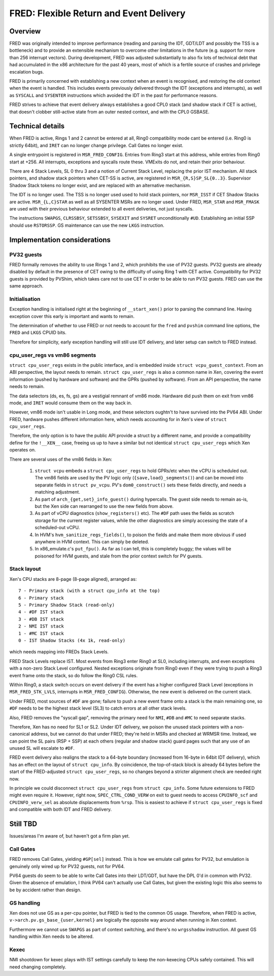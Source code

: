 .. SPDX-License-Identifier: CC-BY-4.0

FRED: Flexible Return and Event Delivery
========================================

Overview
--------

FRED was originally intended to improve performance (reading and parsing the
IDT, GDT/LDT and possibly the TSS is a bottleneck) and to provide an
extensible mechanism to overcome other limitations in the future (e.g. support
for more than 256 interrupt vectors).  During development, FRED was adjusted
substantially to also fix lots of technical debt that had accumulated in the
x86 architecture for the past 40 years, most of which is a fertile source of
crashes and privilege escalation bugs.

FRED is primarily concerned with establishing a new context when an event is
recognised, and restoring the old context when the event is handled.  This
includes events previously delivered through the IDT (exceptions and
interrupts), as well as ``SYSCALL`` and ``SYSENTER`` instructions which
avoided the IDT in the past for performance reasons.

FRED strives to achieve that event delivery always establishes a good CPL0
stack (and shadow stack if CET is active), that doesn't clobber still-active
state from an outer nested context, and with the CPL0 GSBASE.

Technical details
-----------------

When FRED is active, Rings 1 and 2 cannot be entered at all, Ring0
compatibility mode cant be entered (i.e. Ring0 is strictly 64bit), and
``IRET`` can no longer change privilege.  Call Gates no longer exist.

A single entrypoint is registered in ``MSR_FRED_CONFIG``.  Entries from Ring3
start at this address, while entries from Ring0 start at +256.  All
interrupts, exceptions and syscalls route these.  VMExits do not, and retain
their prior behaviour.

There are 4 Stack Levels, SL 0 thru 3 and a notion of Current Stack Level,
replacing the prior IST mechanism.  All stack pointers, and shadow stack
pointers when CET-SS is active, are registered in ``MSR_{R,S}SP_SL{0..3}``.
Supervisor Shadow Stack tokens no longer exist, and are replaced with an
alternative mechanism.

The IDT is no longer used.  The TSS is no longer used used to hold stack
pointers, nor ``MSR_ISST`` if CET Shadow Stacks are active.  ``MSR_{L,C}STAR``
as well as all SYSENTER MSRs are no longer used.  Under FRED, ``MSR_STAR`` and
``MSR_FMASK`` are used with their previous behaviour extended to all event
deliveries, not just syscalls.

The instructions ``SWAPGS``, ``CLRSSBSY``, ``SETSSBSY``, ``SYSEXIT`` and
``SYSRET`` unconditionally ``#UD``.  Establishing an initial SSP should use
``RSTORSSP``.  GS maintenance can use the new ``LKGS`` instruction.

Implementation considerations
-----------------------------

PV32 guests
"""""""""""

FRED formally removes the ability to use Rings 1 and 2, which prohibits the
use of PV32 guests.  PV32 guests are already disabled by default in the
presence of CET owing to the difficulty of using Ring 1 with CET active.
Compatibility for PV32 guests is provided by PVShim, which takes care not to
use CET in order to be able to run PV32 guests.  FRED can use the same
approach.

Initialisation
""""""""""""""

Exception handling is initialised right at the beginning of ``__start_xen()``
prior to parsing the command line.  Having exception cover this early is
important and wants to remain.

The determination of whether to use FRED or not needs to account for the
``fred`` and ``pvshim`` command line options, the ``FRED`` and ``LKGS`` CPUID
bits.

Therefore for simplicity, early exception handling will still use IDT
delivery, and later setup can switch to FRED instead.

cpu_user_regs vs vm86 segments
""""""""""""""""""""""""""""""

``struct cpu_user_regs`` exists in the public interface, and is embedded
inside ``struct vcpu_guest_context``.  From an ABI perspective, the layout
needs to remain.  ``struct cpu_user_regs`` is also a common name in Xen,
covering the event information (pushed by hardware and software) and the GPRs
(pushed by software).  From an API perspective, the name needs to remain.

The data selectors (ds, es, fs, gs) are a vestigial remnant of vm86 mode.
Hardware did push them on exit from vm86 mode, and ``IRET`` would consume them
on the way back in.

However, vm86 mode isn't usable in Long mode, and these selectors oughtn't to
have survived into the PV64 ABI.  Under FRED, hardware pushes different
information here, which needs accounting for in Xen's view of ``struct
cpu_user_regs``.

Therefore, the only option is to have the public API provide a struct by a
different name, and provide a compatibility define for the ``!__XEN__`` case,
freeing us up to have a similar but not identical ``struct cpu_user_regs``
which Xen operates on.

There are several uses of the vm86 fields in Xen:

 #. ``struct vcpu`` embeds a ``struct cpu_user_regs`` to hold GPRs/etc when
    the vCPU is scheduled out.  The vm86 fields are used by the PV logic only
    (``{save,load}_segments()``) and can be moved into separate fields in
    ``struct pv_vcpu``.  PV's ``dom0_construct()`` sets these fields directly,
    and needs a matching adjustment.

 #. As part of ``arch_{get,set}_info_guest()`` during hypercalls.  The
    guest side needs to remain as-is, but the Xen side can rearranged to use
    the new fields from above.

 #. As part of vCPU diagnostics (``show_registers()`` etc).  The ``#DF`` path
    uses the fields as scratch storage for the current register values, while
    the other diagnostics are simply accessing the state of a scheduled-out
    vCPU.

 #. In HVM's ``hvm_sanitize_regs_fields()``, to poison the fields and make
    them more obvious if used anywhere in HVM context.  This can simply be
    deleted.

 #. In x86_emulate.c's ``put_fpu()``.  As far as I can tell, this is
    completely buggy; the values will be poisoned for HVM guests, and stale
    from the prior context switch for PV guests.

Stack layout
""""""""""""

Xen's CPU stacks are 8-page (8-page aligned), arranged as::

  7 - Primary stack (with a struct cpu_info at the top)
  6 - Primary stack
  5 - Primary Shadow Stack (read-only)
  4 - #DF IST stack
  3 - #DB IST stack
  2 - NMI IST stack
  1 - #MC IST stack
  0 - IST Shadow Stacks (4x 1k, read-only)

which needs mapping into FREDs Stack Levels.

FRED Stack Levels replace IST.  Most events from Ring3 enter Ring0 at SL0,
including interrupts, and even exceptions with a non-zero Stack Level
configured.  Nested exceptions originate from Ring0 even if they were trying
to push a Ring3 event frame onto the stack, so do follow the Ring0 CSL rules.

Within Ring0, a stack switch occurs on event delivery if the event has a
higher configured Stack Level (exceptions in ``MSR_FRED_STK_LVLS``, interrupts
in ``MSR_FRED_CONFIG``).  Otherwise, the new event is delivered on the current
stack.

Under FRED, most sources of ``#DF`` are gone; failure to push a new event
frame onto a stack is the main remaining one, so ``#DF`` needs to be the
highest stack level (SL3) to catch errors at all other stack levels.

Also, FRED removes the "syscall gap", removing the primary need for ``NMI``,
``#DB`` and ``#MC`` to need separate stacks.

Therefore, Xen has no need for SL1 or SL2.  Under IDT delivery, we poison the
unused stack pointers with a non-canonical address, but we cannot do that
under FRED; they're held in MSRs and checked at WRMSR time.  Instead, we can
point the SL pairs (RSP + SSP) at each others (regular and shadow stack) guard
pages such that any use of an unused SL will escalate to ``#DF``.

FRED event delivery also realigns the stack to a 64-byte boundary (increased
from 16-byte in 64bit IDT delivery), which has an effect on the layout of
``struct cpu_info``.  By coincidence, the top-of-stack block is already 64
bytes before the start of the FRED-adjusted ``struct cpu_user_regs``, so no
changes beyond a stricter alignment check are needed right now.

In principle we could disconnect ``struct cpu_user_regs`` from ``struct
cpu_info``.  Some future extensions to FRED might even require it.  However,
right now, ``SPEC_CTRL_COND_VERW`` on exit to guest needs to access
``CPUINFO_scf`` and ``CPUINFO_verw_sel`` as absolute displacements from
``%rsp``.  This is easiest to achieve if ``struct cpu_user_regs`` is fixed and
compatible with both IDT and FRED delivery.


Still TBD
---------

Issues/areas I'm aware of, but haven't got a firm plan yet.

Call Gates
""""""""""

FRED removes Call Gates, yielding ``#GP[sel]`` instead.  This is how we
emulate call gates for PV32, but emulation is genuinely only wired up for PV32
guests, not for PV64.

PV64 guests do seem to be able to write Call Gates into their LDT/GDT, but
have the DPL 0'd in common with PV32.  Given the absence of emulation, I think
PV64 can't actually use Call Gates, but given the existing logic this also
seems to be by accident rather than design.

GS handling
"""""""""""

Xen does not use GS as a per-cpu pointer, but FRED is tied to the common OS
usage.  Therefore, when FRED is active, ``v->arch.pv.gs_base_{user,kernel}``
are logically the opposite way around when running in Xen context.

Furthermore we cannot use ``SWAPGS`` as part of context switching, and there's
no ``wrgsshadow`` instruction.  All guest GS handling within Xen needs to be
altered.

Kexec
"""""

NMI shootdown for kexec plays with IST settings carefully to keep the
non-kexecing CPUs safely contained.  This will need changing completely.
